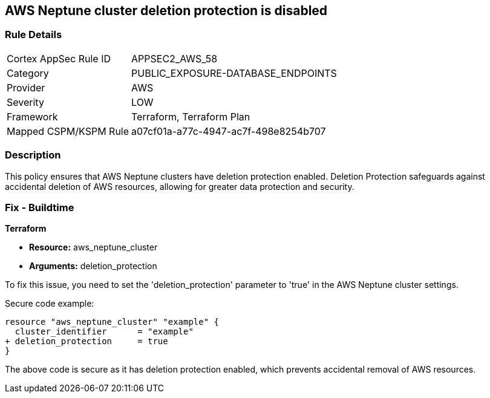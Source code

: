 == AWS Neptune cluster deletion protection is disabled
                
=== Rule Details

[cols="1,2"]
|===
|Cortex AppSec Rule ID |APPSEC2_AWS_58
|Category |PUBLIC_EXPOSURE-DATABASE_ENDPOINTS
|Provider |AWS
|Severity |LOW
|Framework |Terraform, Terraform Plan
|Mapped CSPM/KSPM Rule |a07cf01a-a77c-4947-ac7f-498e8254b707
|===


=== Description

This policy ensures that AWS Neptune clusters have deletion protection enabled. Deletion Protection safeguards against accidental deletion of AWS resources, allowing for greater data protection and security.

=== Fix - Buildtime

*Terraform*

* *Resource:* aws_neptune_cluster
* *Arguments:* deletion_protection

To fix this issue, you need to set the 'deletion_protection' parameter to 'true' in the AWS Neptune cluster settings.

Secure code example:

[source,go]
----
resource "aws_neptune_cluster" "example" {
  cluster_identifier      = "example"
+ deletion_protection     = true
}
----

The above code is secure as it has deletion protection enabled, which prevents accidental removal of AWS resources. 

